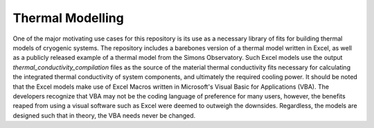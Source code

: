 Thermal Modelling
=================

One of the major motivating use cases for this repository is its use as a necessary library of fits for building thermal models of cryogenic systems. The repository includes a barebones version of a thermal model written in Excel, as well as a publicly released example of a thermal model from the Simons Observatory. Such Excel models use the output *thermal_conductivity_compilation* files as the source of the material thermal conductivity fits necessary for calculating the integrated thermal conductivity of system components, and ultimately the required cooling power. It should be noted that the Excel models make use of Excel Macros written in Microsoft's Visual Basic for Applications (VBA). The developers recognize that VBA may not be the coding language of preference for many users, however, the benefits reaped from using a visual software such as Excel were deemed to outweigh the downsides. Regardless, the models are designed such that in theory, the VBA needs never be changed.